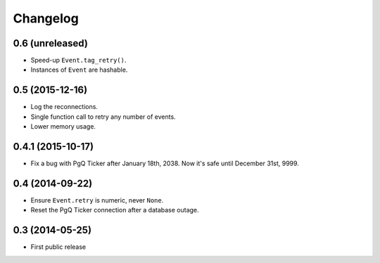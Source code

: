 Changelog
=========


0.6 (unreleased)
~~~~~~~~~~~~~~~~

* Speed-up ``Event.tag_retry()``.

* Instances of ``Event`` are hashable.


0.5 (2015-12-16)
~~~~~~~~~~~~~~~~

* Log the reconnections.

* Single function call to retry any number of events.

* Lower memory usage.


0.4.1 (2015-10-17)
~~~~~~~~~~~~~~~~~~

* Fix a bug with PgQ Ticker after January 18th, 2038.
  Now it's safe until December 31st, 9999.


0.4 (2014-09-22)
~~~~~~~~~~~~~~~~

* Ensure ``Event.retry`` is numeric, never ``None``.

* Reset the PgQ Ticker connection after a database outage.


0.3 (2014-05-25)
~~~~~~~~~~~~~~~~

* First public release
